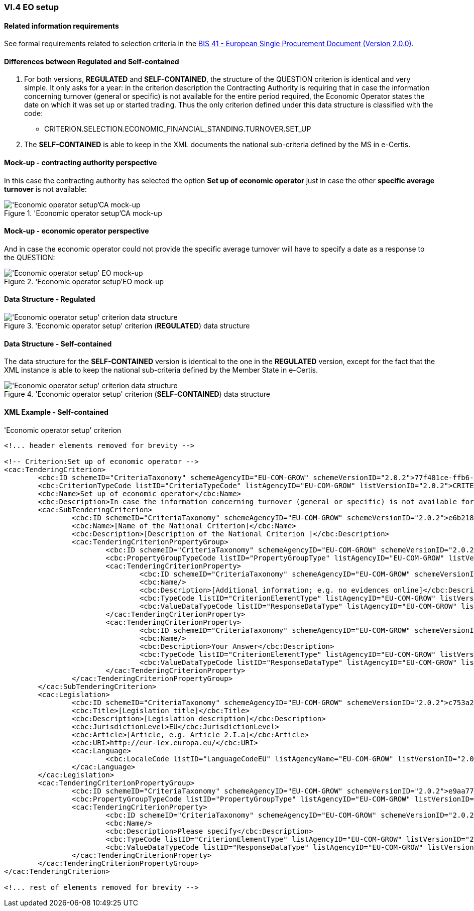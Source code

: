 
=== VI.4 EO setup

==== Related information requirements

See formal requirements related to selection criteria in the http://wiki.ds.unipi.gr/pages/viewpage.action?pageId=44367916[BIS 41 - European Single Procurement Document (Version 2.0.0)].

==== Differences between Regulated and Self-contained

. For both versions, *REGULATED* and *SELF-CONTAINED*, the structure of the QUESTION criterion is identical and very simple. It only asks for a year: in the criterion description the Contracting Authority is requiring that in case the information concerning turnover (general or specific) is not available for the entire period required, the Economic Operator states the date on which it was set up or started trading. Thus the only criterion defined under this data structure is classified with the code:

	** CRITERION.SELECTION.ECONOMIC_FINANCIAL_STANDING.TURNOVER.SET_UP

. The *SELF-CONTAINED* is able to keep in the XML documents the national sub-criteria defined by the MS in e-Certis.


==== Mock-up - contracting authority perspective

In this case the contracting authority has selected the option *Set up of economic operator* just in case the other *specific average turnover* is not available:

.'Economic operator setup'CA mock-up 
image::EO_Setup_CA_mock-up.png['Economic operator setup'CA mock-up, alt="'Economic operator setup'CA mock-up", align="center"]


==== Mock-up - economic operator perspective

And in case the economic operator could not provide the specific average turnover will have to specify a date as a response to the QUESTION:

.'Economic operator setup'EO mock-up 
image::EO_Setup_EO_mock-up.png['Economic operator setup' EO mock-up, alt="'Economic operator setup' EO mock-up", align="center"]

==== Data Structure - Regulated

.'Economic operator setup' criterion (*REGULATED*) data structure 
image::Regulated_EO_Setup_Data_Structure.png['Economic operator setup' criterion data structure, alt="'Economic operator setup' criterion data structure",align="center"]

==== Data Structure - Self-contained

The data structure for the *SELF-CONTAINED* version is identical to the one in the *REGULATED* version, except for the fact that the XML instance is able to keep the national sub-criteria defined by the Member State in e-Certis.

.'Economic operator setup' criterion (*SELF-CONTAINED*) data structure 
image::Selfcontained_EO_Setup_Data_Structure.png['Economic operator setup' criterion data structure, alt="'Economic operator setup' criterion data structure",align="center"]

==== XML Example - Self-contained

.'Economic operator setup' criterion
[source,xml]
----
<!... header elements removed for brevity -->

<!-- Criterion:Set up of economic operator -->
<cac:TenderingCriterion>
	<cbc:ID schemeID="CriteriaTaxonomy" schemeAgencyID="EU-COM-GROW" schemeVersionID="2.0.2">77f481ce-ffb6-483f-8e2b-c78db5e68292</cbc:ID>
	<cbc:CriterionTypeCode listID="CriteriaTypeCode" listAgencyID="EU-COM-GROW" listVersionID="2.0.2">CRITERION.SELECTION.ECONOMIC_FINANCIAL_STANDING.TURNOVER.SET_UP</cbc:CriterionTypeCode>
	<cbc:Name>Set up of economic operator</cbc:Name>
	<cbc:Description>In case the information concerning turnover (general or specific) is not available for the entire period required, please state the date on which the economic operator was set up or started trading:</cbc:Description>
	<cac:SubTenderingCriterion>
		<cbc:ID schemeID="CriteriaTaxonomy" schemeAgencyID="EU-COM-GROW" schemeVersionID="2.0.2">e6b21867-95b5-4549-8180-f4673219b179</cbc:ID>
		<cbc:Name>[Name of the National Criterion]</cbc:Name>
		<cbc:Description>[Description of the National Criterion ]</cbc:Description>
		<cac:TenderingCriterionPropertyGroup>
			<cbc:ID schemeID="CriteriaTaxonomy" schemeAgencyID="EU-COM-GROW" schemeVersionID="2.0.2">8c39b505-8abe-44fa-a3e0-f2d78b9d8224</cbc:ID>
			<cbc:PropertyGroupTypeCode listID="PropertyGroupType" listAgencyID="EU-COM-GROW" listVersionID="2.0.2">ON*</cbc:PropertyGroupTypeCode>
			<cac:TenderingCriterionProperty>
				<cbc:ID schemeID="CriteriaTaxonomy" schemeAgencyID="EU-COM-GROW" schemeVersionID="2.0.2">8cb78467-9d4c-4990-a41f-0131dc639cd8</cbc:ID>
				<cbc:Name/>
				<cbc:Description>[Additional information; e.g. no evidences online]</cbc:Description>
				<cbc:TypeCode listID="CriterionElementType" listAgencyID="EU-COM-GROW" listVersionID="2.0.2">CAPTION</cbc:TypeCode>
				<cbc:ValueDataTypeCode listID="ResponseDataType" listAgencyID="EU-COM-GROW" listVersionID="2.0.2">NONE</cbc:ValueDataTypeCode>
			</cac:TenderingCriterionProperty>
			<cac:TenderingCriterionProperty>
				<cbc:ID schemeID="CriteriaTaxonomy" schemeAgencyID="EU-COM-GROW" schemeVersionID="2.0.2">b97a9061-409c-4fb7-977e-33e64c1db6a2</cbc:ID>
				<cbc:Name/>
				<cbc:Description>Your Answer</cbc:Description>
				<cbc:TypeCode listID="CriterionElementType" listAgencyID="EU-COM-GROW" listVersionID="2.0.2">QUESTION</cbc:TypeCode>
				<cbc:ValueDataTypeCode listID="ResponseDataType" listAgencyID="EU-COM-GROW" listVersionID="2.0.2">INDICATOR</cbc:ValueDataTypeCode>
			</cac:TenderingCriterionProperty>
		</cac:TenderingCriterionPropertyGroup>
	</cac:SubTenderingCriterion>
	<cac:Legislation>
		<cbc:ID schemeID="CriteriaTaxonomy" schemeAgencyID="EU-COM-GROW" schemeVersionID="2.0.2">c753a2c5-59e6-4970-b6eb-27224e96bf76</cbc:ID>
		<cbc:Title>[Legislation title]</cbc:Title>
		<cbc:Description>[Legislation description]</cbc:Description>
		<cbc:JurisdictionLevel>EU</cbc:JurisdictionLevel>
		<cbc:Article>[Article, e.g. Article 2.I.a]</cbc:Article>
		<cbc:URI>http://eur-lex.europa.eu/</cbc:URI>
		<cac:Language>
			<cbc:LocaleCode listID="LanguageCodeEU" listAgencyName="EU-COM-GROW" listVersionID="2.0.2">EN</cbc:LocaleCode>
		</cac:Language>
	</cac:Legislation>
	<cac:TenderingCriterionPropertyGroup>
		<cbc:ID schemeID="CriteriaTaxonomy" schemeAgencyID="EU-COM-GROW" schemeVersionID="2.0.2">e9aa7763-c167-4352-8060-1a3d7d3e2662</cbc:ID>
		<cbc:PropertyGroupTypeCode listID="PropertyGroupType" listAgencyID="EU-COM-GROW" listVersionID="2.0.2">ON*</cbc:PropertyGroupTypeCode>
		<cac:TenderingCriterionProperty>
			<cbc:ID schemeID="CriteriaTaxonomy" schemeAgencyID="EU-COM-GROW" schemeVersionID="2.0.2">23c7e5bb-8ef6-4119-a1e9-183debf7b9c3</cbc:ID>
			<cbc:Name/>
			<cbc:Description>Please specify</cbc:Description>
			<cbc:TypeCode listID="CriterionElementType" listAgencyID="EU-COM-GROW" listVersionID="2.0.2">QUESTION</cbc:TypeCode>
			<cbc:ValueDataTypeCode listID="ResponseDataType" listAgencyID="EU-COM-GROW" listVersionID="2.0.2">DESCRIPTION</cbc:ValueDataTypeCode>
		</cac:TenderingCriterionProperty>
	</cac:TenderingCriterionPropertyGroup>
</cac:TenderingCriterion>

<!... rest of elements removed for brevity -->
----




